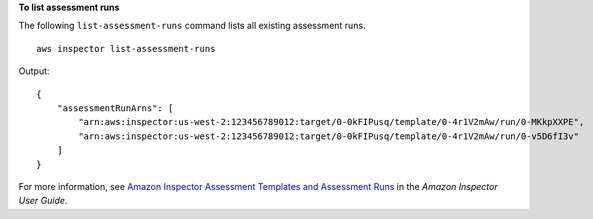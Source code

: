 **To list assessment runs**

The following ``list-assessment-runs`` command lists all existing assessment runs. ::

    aws inspector list-assessment-runs

Output::

    {
        "assessmentRunArns": [
            "arn:aws:inspector:us-west-2:123456789012:target/0-0kFIPusq/template/0-4r1V2mAw/run/0-MKkpXXPE",
            "arn:aws:inspector:us-west-2:123456789012:target/0-0kFIPusq/template/0-4r1V2mAw/run/0-v5D6fI3v"
        ]
    }

For more information, see `Amazon Inspector Assessment Templates and Assessment Runs <https://docs.aws.amazon.com/inspector/latest/userguide/inspector_assessments.html>`_ in the *Amazon Inspector User Guide*.
